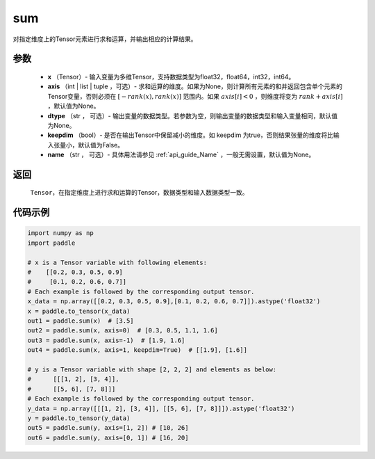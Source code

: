 .. _cn_api_tensor_sum:

sum
-------------------------------

.. py:function:: paddle.sum(x, axis=None, dtype=None, keepdim=False, name=None)

对指定维度上的Tensor元素进行求和运算，并输出相应的计算结果。

参数
::::::::::::

    - **x** （Tensor）- 输入变量为多维Tensor，支持数据类型为float32，float64，int32，int64。
    - **axis** （int | list | tuple ，可选）- 求和运算的维度。如果为None，则计算所有元素的和并返回包含单个元素的Tensor变量，否则必须在  :math:`[−rank(x),rank(x)]` 范围内。如果 :math:`axis [i] <0` ，则维度将变为 :math:`rank+axis[i]` ，默认值为None。
    - **dtype** （str ， 可选）- 输出变量的数据类型。若参数为空，则输出变量的数据类型和输入变量相同，默认值为None。
    - **keepdim** （bool）- 是否在输出Tensor中保留减小的维度。如 keepdim 为true，否则结果张量的维度将比输入张量小，默认值为False。
    - **name** （str ， 可选）- 具体用法请参见 :ref:`api_guide_Name` ，一般无需设置，默认值为None。

返回
::::::::::::

  ``Tensor``，在指定维度上进行求和运算的Tensor，数据类型和输入数据类型一致。


代码示例
::::::::::::

..  code-block:: python

    import numpy as np
    import paddle

    # x is a Tensor variable with following elements:
    #    [[0.2, 0.3, 0.5, 0.9]
    #     [0.1, 0.2, 0.6, 0.7]]
    # Each example is followed by the corresponding output tensor.
    x_data = np.array([[0.2, 0.3, 0.5, 0.9],[0.1, 0.2, 0.6, 0.7]]).astype('float32')
    x = paddle.to_tensor(x_data)
    out1 = paddle.sum(x)  # [3.5]
    out2 = paddle.sum(x, axis=0)  # [0.3, 0.5, 1.1, 1.6]
    out3 = paddle.sum(x, axis=-1)  # [1.9, 1.6]
    out4 = paddle.sum(x, axis=1, keepdim=True)  # [[1.9], [1.6]]

    # y is a Tensor variable with shape [2, 2, 2] and elements as below:
    #      [[[1, 2], [3, 4]],
    #      [[5, 6], [7, 8]]]
    # Each example is followed by the corresponding output tensor.
    y_data = np.array([[[1, 2], [3, 4]], [[5, 6], [7, 8]]]).astype('float32')
    y = paddle.to_tensor(y_data)
    out5 = paddle.sum(y, axis=[1, 2]) # [10, 26]
    out6 = paddle.sum(y, axis=[0, 1]) # [16, 20]
